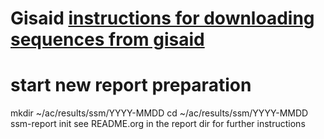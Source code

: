#+STARTUP: showall
#+STARTUP: indent
# Time-stamp: <2019-01-25 12:24:08 eu>
* Gisaid [[file:~/AD/sources/acmacs-whocc/doc/gisaid.org][instructions for downloading sequences from gisaid]]
* start new report preparation
mkdir ~/ac/results/ssm/YYYY-MMDD
cd ~/ac/results/ssm/YYYY-MMDD
ssm-report init
see README.org in the report dir for further instructions
* COMMENT local vars ======================================================================
# Local Variables:
# eval: (auto-fill-mode 0)
# eval: (add-hook 'before-save-hook 'time-stamp)
# End:

